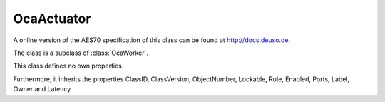 OcaActuator
===========

A online version of the AES70 specification of this class can be found at
`http://docs.deuso.de <http://docs.deuso.de/AES70-OCC/Control%20Classes/OcaActuator.html>`_.

The class is a subclass of :class:`OcaWorker`.

This class defines no own properties.

Furthermore, it inherits the properties ClassID, ClassVersion, ObjectNumber, Lockable, Role, Enabled, Ports, Label, Owner and Latency.

.. js:autoclass:: OcaActuator(objectNumber, device)
  :members:
